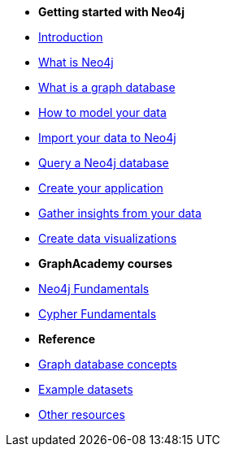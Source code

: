 * *Getting started with Neo4j* 

* link:{docs-home}/getting-started[Introduction]
* xref:whats-neo4j.adoc[What is Neo4j]
* xref:graph-database.adoc[What is a graph database]
* link:{docs-home}/model[How to model your data]
* link:{docs-home}/import/[Import your data to Neo4j]
* xref:cypher/index.adoc[Query a Neo4j database]
* link:{docs-home}/getting-started/language-guides/[Create your application]
* link:{docs-home}/getting-started/gds/[Gather insights from your data]
* link:{docs-home}/getting-started/graph-visualization/graph-visualization/[Create data visualizations]

* *GraphAcademy courses*

* link:https://graphacademy.neo4j.com/courses/neo4j-fundamentals/[Neo4j Fundamentals]
* link:https://graphacademy.neo4j.com/courses/cypher-fundamentals/[Cypher Fundamentals]

* *Reference*

* link:{docs-home}/getting-started/appendix/graphdb-concepts/[Graph database concepts]
* link:{docs-home}/getting-started/appendix/example-data/[Example datasets]
* link:{docs-home}/getting-started/appendix/getting-started-resources/[Other resources]